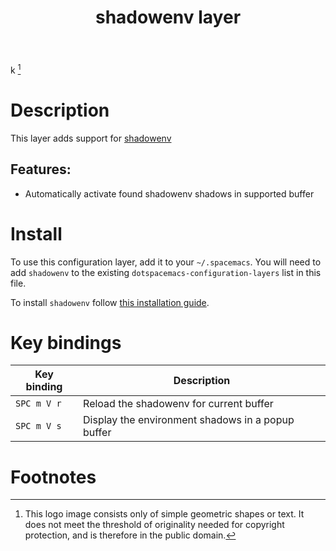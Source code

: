 #+TITLE: shadowenv layer

#+TAGS: layer|tool

k[[file:img/shadowenv.png]]
 [fn:1]

* Table of Contents                     :TOC_5_gh:noexport:
- [[#description][Description]]
  - [[#features][Features:]]
- [[#install][Install]]
- [[#key-bindings][Key bindings]]
- [[#footnotes][Footnotes]]

* Description
This layer adds support for [[https://shopify.github.io/shadowenv/][shadowenv]]

** Features:
- Automatically activate found shadowenv shadows in supported buffer

* Install
To use this configuration layer, add it to your =~/.spacemacs=. You will need to
add =shadowenv= to the existing =dotspacemacs-configuration-layers= list in this
file.

To install =shadowenv= follow [[https://shopify.github.io/shadowenv/getting-started/][this installation guide]].

* Key bindings

| Key binding | Description                                       |
|-------------+---------------------------------------------------|
| ~SPC m V r~ | Reload the shadowenv for current buffer           |
| ~SPC m V s~ | Display the environment shadows in a popup buffer |

* Footnotes

[fn:1] This logo image consists only of simple geometric shapes or text. It does
       not meet the threshold of originality needed for copyright protection,
       and is therefore in the public domain.
